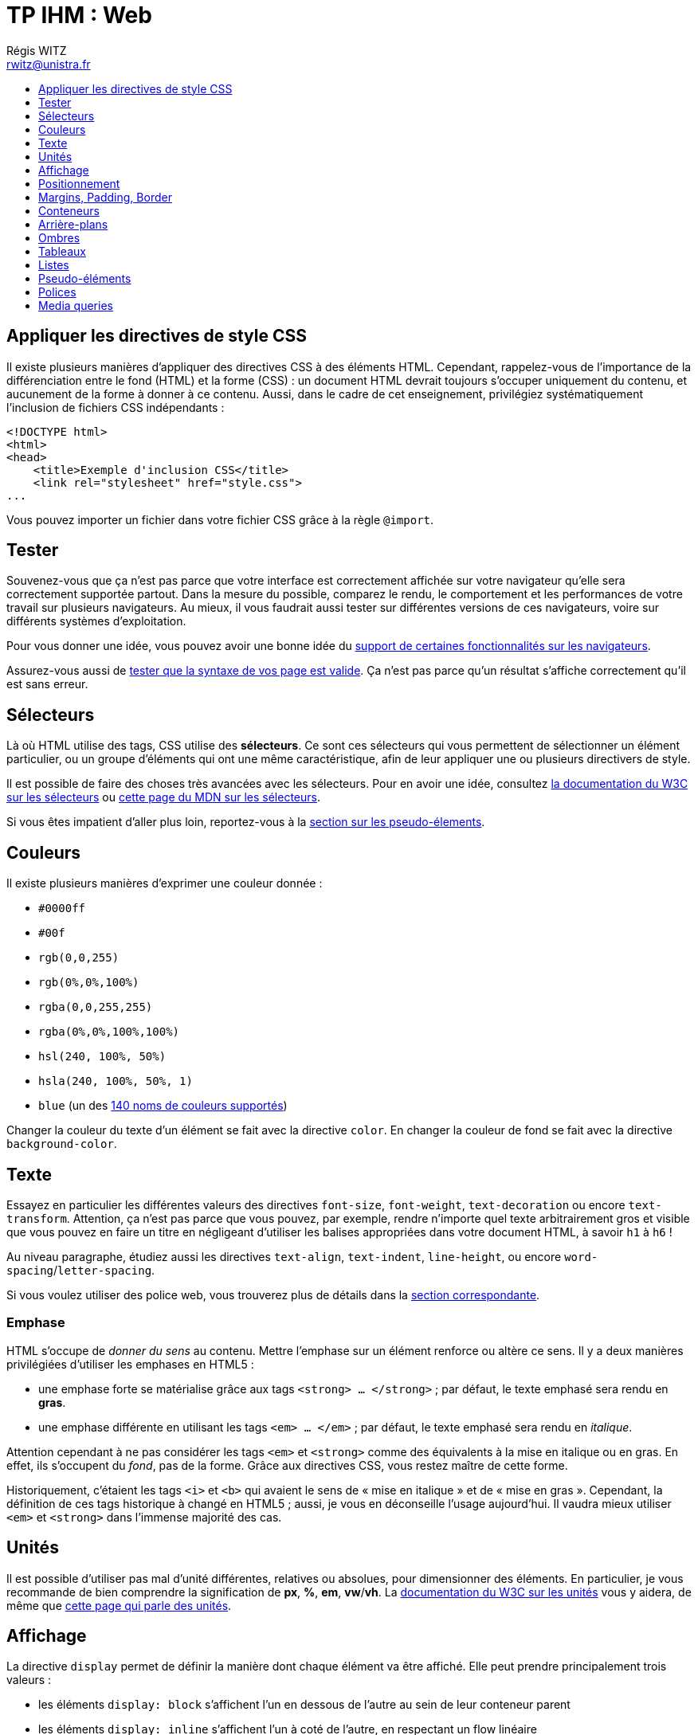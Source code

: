 ﻿:source-highlighter: prettify
:source-highlighter: highlightjs

= TP IHM : Web
Régis WITZ <rwitz@unistra.fr>
:doctype: book
:toc:
:toc-title:
:toclevels: 1
:stylesdir: ../gh-pages



== Appliquer les directives de style CSS

Il existe plusieurs manières d'appliquer des directives CSS à des éléments HTML.
Cependant, rappelez-vous de l'importance de la différenciation entre le fond (HTML) et la forme (CSS) : un document HTML devrait toujours s'occuper uniquement du contenu, et aucunement de la forme à donner à ce contenu.
Aussi, dans le cadre de cet enseignement, privilégiez systématiquement l'inclusion de fichiers CSS indépendants :
[source,html]
----
<!DOCTYPE html>
<html>
<head>
    <title>Exemple d'inclusion CSS</title>
    <link rel="stylesheet" href="style.css">
...
----

Vous pouvez importer un fichier dans votre fichier CSS grâce à la règle `@import`.


== Tester

Souvenez-vous que ça n'est pas parce que votre interface est correctement affichée sur votre navigateur qu'elle sera correctement supportée partout.
Dans la mesure du possible, comparez le rendu, le comportement et les performances de votre travail sur plusieurs navigateurs.
Au mieux, il vous faudrait aussi tester sur différentes versions de ces navigateurs, voire sur différents systèmes d'exploitation.

Pour vous donner une idée, vous pouvez avoir une bonne idée du https://caniuse.com/[support de certaines fonctionnalités sur les navigateurs].

Assurez-vous aussi de https://validator.w3.org/[tester que la syntaxe de vos page est valide].
Ça n'est pas parce qu'un résultat s'affiche correctement qu'il est sans erreur.



[[selecteurs]]
== Sélecteurs

Là où HTML utilise des tags, CSS utilise des *sélecteurs*.
Ce sont ces sélecteurs qui vous permettent de sélectionner un élément particulier, ou un groupe d'éléments qui ont une même caractéristique, afin de leur appliquer une ou plusieurs directivers de style.

Il est possible de faire des choses très avancées avec les sélecteurs.
Pour en avoir une idée, consultez https://www.w3schools.com/cssref/css_selectors.asp[la documentation du W3C sur les sélecteurs] ou https://developer.mozilla.org/fr/docs/Web/CSS/S%C3%A9lecteurs_CSS[cette page du MDN sur les sélecteurs].

Si vous êtes impatient d'aller plus loin, reportez-vous à la <<pseudoelements,section sur les pseudo-élements>>.


== Couleurs

Il existe plusieurs manières d'exprimer une couleur donnée :

* `#0000ff`
* `#00f`
* `rgb(0,0,255)`
* `rgb(0%,0%,100%)`
* `rgba(0,0,255,255)`
* `rgba(0%,0%,100%,100%)`
* `hsl(240, 100%, 50%)`
* `hsla(240, 100%, 50%, 1)`
* `blue` (un des https://www.w3schools.com/cssref/css_colors.asp[140 noms de couleurs supportés])

Changer la couleur du texte d'un élément se fait avec la directive `color`.
En changer la couleur de fond se fait avec la directive `background-color`.



== Texte

Essayez en particulier les différentes valeurs des directives `font-size`, `font-weight`, `text-decoration` ou encore `text-transform`.
Attention, ça n'est pas parce que vous pouvez, par exemple, rendre n'importe quel texte arbitrairement gros et visible que vous pouvez en faire un titre en négligeant d'utiliser les balises appropriées dans votre document HTML, à savoir `h1` à `h6` !

Au niveau paragraphe, étudiez aussi les directives `text-align`, `text-indent`, `line-height`, ou encore `word-spacing`/`letter-spacing`.

Si vous voulez utiliser des police web, vous trouverez plus de détails dans la <<fontface,section correspondante>>.


=== Emphase

HTML s'occupe de _donner du sens_ au contenu.
Mettre l'emphase sur un élément renforce ou altère ce sens.
Il y a deux manières privilégiées d'utiliser les emphases en HTML5 :

* une emphase forte se matérialise grâce aux tags `<strong> ... </strong>` ; par défaut, le texte emphasé sera rendu en *gras*.
* une emphase différente en utilisant les tags `<em> ... </em>` ; par défaut, le texte emphasé sera rendu en _italique_.

Attention cependant à ne pas considérer les tags `<em>` et `<strong>` comme des équivalents à la mise en italique ou en gras.
En effet, ils s'occupent du _fond_, pas de la forme.
Grâce aux directives CSS, vous restez maître de cette forme.

Historiquement, c'étaient les tags `<i>` et `<b>` qui avaient le sens de « mise en italique » et de « mise en gras ».
Cependant, la définition de ces tags historique à changé en HTML5 ; aussi, je vous en déconseille l'usage aujourd'hui.
Il vaudra mieux utiliser `<em>` et `<strong>` dans l'immense majorité des cas.



== Unités

Il est possible d'utiliser pas mal d'unité différentes, relatives ou absolues, pour dimensionner des éléments.
En particulier, je vous recommande de bien comprendre la signification de *px*, *%*, *em*, *vw*/*vh*.
La https://www.w3schools.com/cssref/css_units.asp[documentation du W3C sur les unités] vous y aidera, de même que https://www.w3.org/Style/Examples/007/units.fr.html[cette page qui parle des unités].



== Affichage

La directive `display` permet de définir la manière dont chaque élément va être affiché.
Elle peut prendre principalement trois valeurs :

* les éléments `display: block` s'affichent l'un en dessous de l'autre au sein de leur conteneur parent
* les éléments `display: inline` s'affichent l'un à coté de l'autre, en respectant un flow linéaire
* les éléments `display: none` ne sont pas affichés.



== Positionnement

La directive `position` permet de configurer la manière dont chaque élément va être positionné.

* `static` laisse à l'élément son positionnement standard dans l'ordre de la page
* `relative` permet en plus que l'élement soit « bousculé » grâce aux directives `top`, `right`, `bottom` et `left`.
* `absolute` « sort » l'élément du flow standard des éléments de la page et permet de le positionner n'importe où dans la page grâce aux directives `top`, `right`, `bottom` et `left`.
* `fixed` fonctionne comme `absolute`, mais positionne l'élément n'importe où dans le viewport ; en général, cela a pour effet de rendre l'élément indépendant du scrolling.




== Margins, Padding, Border

Chaque élément est entouré de trois « zones » qui peuvent servir à le délimiter et à lui donner de l'espacement par rapport aux autres éléments.

* `margin` permet de délimiter un espacement « extérieur » à l'élément ;
* `padding` permet de définir un espacement « interne » à l'élément ;
* `border` permet de définir une bordure.
  Des 3 directives, c'est la seule qui a vocation à être matérialisée visuellement.
  Cela peut même être fait assez finement, grâce aux « sous-directives » `border-style`, `border-width`, `border-radius` ou `border-color`.

`margin`, `padding` et `border` se déclinent en quatre directions.
Par exemple, il est possible de ne redéfinir que `margin-top`, `margin-right`, `margin-bottom` ou `margin-left`.

Entre parenthèses, si vous voulez donner un peu d'espace libre au dessus d'un élément, faites-le avec sa propriété `margin-top`, _JAMAIS_ en rajoutant des balises `<br>` dans le HTML !



== Conteneurs

Un document HTML étant par nature hiérarchique, il est constitué de tout un tas d'éléments contenus les uns dans les autres.
Il est important d'utiliser le conteneur approprié à chaque usage.
Parmi tous les conteneurs possibles, deux sont particuliers en cela qu'ils ne sont pas porteur d'une sémantique particulière : `<div>` et `<span>`.

* `<div>` est un conteneur abstrait de type bloc 
* `<span>` est un conteneur abstrait de type inline

Chacun de ces conteneurs peut être spécialisé et acquérir du sens grâce à l'usage de classes CSS.
Cependant, il vaut mieux, avant de les utiliser, déterminer s'il n'existe pas un autre conteneur de base plus approprié.
`<article>`, `<section>`, `<header>`, `<footer>`, `<aside>`, `<nav>` ou `<p>` sont en général de bons candidats.
N'oubliez pas non plus `<figure>` qui, allié à `<figcaption>`, est totalement approprié pour contenir une image.

Dans le doute, consultez une https://www.w3schools.com/html/html5_semantic_elements.asp[description des principaux conteneurs].

=== Citations

* `<blockquote>` est un conteneur destiné spécifiquement aux citations ;
* `<code>` (éventuellement combiné avec `<pre>`) est destiné à contenir des snippets de code.



== Arrière-plans

La directive `background` permet de configurer de manière assez fine l'arrière-plan d'un élément.
Vous pouvez définir un gradient, un motif répétable ou non, et ainsi de suite.



== Ombres

Les directives `box-shadow` et `text-shadow` permettent de donner un effet d'ombre à vos éléments ou à votre texte.



== Tableaux

La manière de définir un tableau en HTML est globalement inchangée :

* Un tableau est délimité par le tag `<table>`.
* Une ligne est délimitée par le tag `<tr>`  (_table row_).
* Une case du tableau est délimitée par le tag `<td>` (_table data_).

Cependant, HTML5 apporte les attributs `colspan` et `rowspan` du tag `<td>`, qui permet de créer des tableaux dont les cases ne font pas toutes la même taille.

Une table peut aussi être subdivisée en un header (avec `<thead>`), un footer (avec `<tfoot>`) et un corps (avec `<tbody>`).

Les colonnes peuvent être customisée plus avant grâce à `<colgroup>`.


== Listes

Vous connaissez certainement les conteneurs `<ul>` (_unordered list_, liste à points) et `<ol>` (_ordered list_, liste à numéros) qui contiennent des éléments `<li>` (_list item_).

HTML5 apporte un troisième type de liste, `<dl>` (_description list_), spécialisé dans la création de glossaires ou de dictionnaires.
Un élément `<dl>` contient une succession d'élements `<dt>` (termes) suivis d'élements `<dd>` (descriptions associées aux termes).



[[pseudoelements]]
== Pseudo-éléments

Les pseudo-éléments permettent de raffiner vos <<selecteurs,sélections d'éléments>> en CSS.
Par exemple, `:hover` permet de configurer un élément sur lequel le pointeur de souris se déplace, tandis que `:before` et `:after` permettent (combinés avec la directive `content`) de créer systématiquement des pseudo-éléments avant ou après l'élément sélectionné (pour customiser les « bullets » d'une liste non ordonnée, par exemple).

Consultez et expérimentez en vous aidant d'https://www.w3schools.com/css/css_pseudo_elements.asp[une liste des pseudo-éléments ainsi que leur signification].



[[fontface]]
== Polices

La règle `@font-face` permet de définir une ou plusieurs polices d'écritures utilisées par votre interface :
[source,css]
----
@font-face {
  font-family: "Liberation Sans";
  src: url("/fonts/LiberationSans-Regular-webfont.woff2") format("woff2"),
       url("/fonts/LiberationSans-Regular-webfont.woff") format("woff"),
       url("/fonts/LiberationSans-Regular-webfont.ttf") format('truetype');
}
----

Cette police peut ensuite être utilisée via la directive `font-family`.
Par exemple :
[source,css]
----
p {
  font-family: "Liberation Sans", Arial, sans-serif;
}
----

Plus d'informations sur https://developer.mozilla.org/fr/docs/Web/CSS/@font-face[cette page du MDN].


[[mediaqueries]]
== Media queries

On appelle media query une technique qui consiste à combiner la règle CSS `@media` avec les sélecteurs CSS habituels pour ne déclencher certains changements que lorsque l'appareil qui affiche notre interface satisfait à certains critères :

* Tout d'abord, les critères peuvent porter sur la nature de l'appareil elle-même: par exemple `@media screen` permet de ne faire certaines choses que lorsque le document HTML est affiché sur un écran, tandis que `@media print` permet de ne les faire que lorsque le document est imprimé.
* Ensuite, il est possible de filtrer suivant les dimensions de l'écran.
  C'est ce qui permet les mise en pages adaptives.
  Cela se fait de manière semblable à ceci :
+
[source,css]
----
@media screen and (max-width:  800px) {
  ...
}

@media screen and (max-width: 1600px) {
  ...
}
----

* Il est aussi possible de tester l'orientation de l'appareil, comme ceci :
+
[source,css]
----
@media screen and (orientation: landscape) {
  ...
}

@media screen and (orientation: portrait) {
  ...
}
----

Cette liste n'est aucunement exhaustive.
Consultez https://www.w3schools.com/cssref/css3_pr_mediaquery.asp[la documentation de la règle @media] pour un aperçu plus complet.
https://developer.mozilla.org/fr/docs/Web/CSS/Requ%C3%AAtes_m%C3%A9dia/Utiliser_les_Media_queries[Cette page du MDN en français sur les media queries] entre quand à elle plus en détails sur cette technique.
